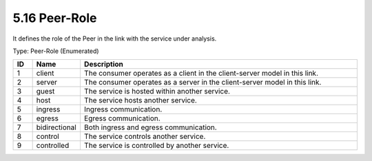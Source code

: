 5.16 Peer-Role
==============

It defines the role of the Peer in the link with the service under
analysis.

Type: Peer-Role (Enumerated)

.. list-table::
   :widths: 3 5 45
   :header-rows: 1

   * - ID
     - Name
     - Description
   * - 1
     - client
     - The consumer operates as a client in the client-server model in this link.
   * - 2
     - server
     - The consumer operates as a server in the client-server model in this link.
   * - 3
     - guest
     - The service is hosted within another service.
   * - 4
     - host
     - The service hosts another service.
   * - 5
     - ingress
     - Ingress communication.
   * - 6
     - egress
     - Egress communication.
   * - 7
     - bidirectional
     - Both ingress and egress communication.
   * - 8
     - control
     - The service controls another service.
   * - 9
     - controlled
     - The service is controlled by another service.

